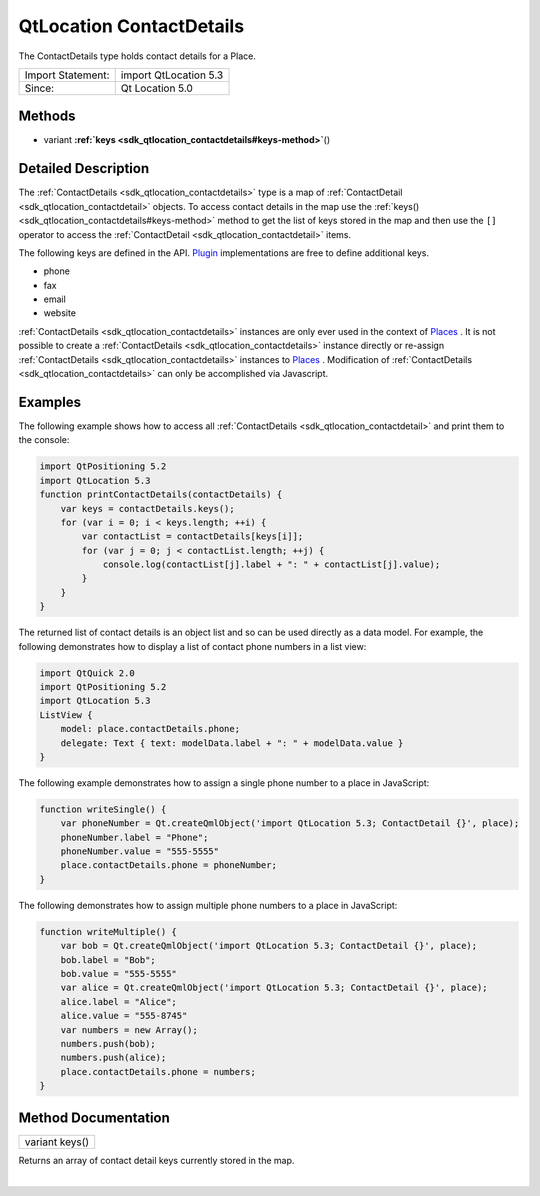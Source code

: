 .. _sdk_qtlocation_contactdetails:
QtLocation ContactDetails
=========================

The ContactDetails type holds contact details for a Place.

+---------------------+-------------------------+
| Import Statement:   | import QtLocation 5.3   |
+---------------------+-------------------------+
| Since:              | Qt Location 5.0         |
+---------------------+-------------------------+

Methods
-------

-  variant
   **:ref:`keys <sdk_qtlocation_contactdetails#keys-method>`**\ ()

Detailed Description
--------------------

The :ref:`ContactDetails <sdk_qtlocation_contactdetails>` type is a map of
:ref:`ContactDetail <sdk_qtlocation_contactdetail>` objects. To access
contact details in the map use the
:ref:`keys() <sdk_qtlocation_contactdetails#keys-method>` method to get the
list of keys stored in the map and then use the ``[]`` operator to
access the :ref:`ContactDetail <sdk_qtlocation_contactdetail>` items.

The following keys are defined in the API.
`Plugin </sdk/apps/qml/QtLocation/location-places-qml/#plugin>`_ 
implementations are free to define additional keys.

-  phone
-  fax
-  email
-  website

:ref:`ContactDetails <sdk_qtlocation_contactdetails>` instances are only
ever used in the context of
`Places </sdk/apps/qml/QtLocation/location-cpp-qml/#place>`_ . It is not
possible to create a :ref:`ContactDetails <sdk_qtlocation_contactdetails>`
instance directly or re-assign
:ref:`ContactDetails <sdk_qtlocation_contactdetails>` instances to
`Places </sdk/apps/qml/QtLocation/location-cpp-qml/#place>`_ .
Modification of :ref:`ContactDetails <sdk_qtlocation_contactdetails>` can
only be accomplished via Javascript.

Examples
--------

The following example shows how to access all
:ref:`ContactDetails <sdk_qtlocation_contactdetail>` and print them to the
console:

.. code:: qml

    import QtPositioning 5.2
    import QtLocation 5.3
    function printContactDetails(contactDetails) {
        var keys = contactDetails.keys();
        for (var i = 0; i < keys.length; ++i) {
            var contactList = contactDetails[keys[i]];
            for (var j = 0; j < contactList.length; ++j) {
                console.log(contactList[j].label + ": " + contactList[j].value);
            }
        }
    }

The returned list of contact details is an object list and so can be
used directly as a data model. For example, the following demonstrates
how to display a list of contact phone numbers in a list view:

.. code:: qml

    import QtQuick 2.0
    import QtPositioning 5.2
    import QtLocation 5.3
    ListView {
        model: place.contactDetails.phone;
        delegate: Text { text: modelData.label + ": " + modelData.value }
    }

The following example demonstrates how to assign a single phone number
to a place in JavaScript:

.. code:: qml

    function writeSingle() {
        var phoneNumber = Qt.createQmlObject('import QtLocation 5.3; ContactDetail {}', place);
        phoneNumber.label = "Phone";
        phoneNumber.value = "555-5555"
        place.contactDetails.phone = phoneNumber;
    }

The following demonstrates how to assign multiple phone numbers to a
place in JavaScript:

.. code:: qml

    function writeMultiple() {
        var bob = Qt.createQmlObject('import QtLocation 5.3; ContactDetail {}', place);
        bob.label = "Bob";
        bob.value = "555-5555"
        var alice = Qt.createQmlObject('import QtLocation 5.3; ContactDetail {}', place);
        alice.label = "Alice";
        alice.value = "555-8745"
        var numbers = new Array();
        numbers.push(bob);
        numbers.push(alice);
        place.contactDetails.phone = numbers;
    }

Method Documentation
--------------------

.. _sdk_qtlocation_contactdetails_variant keys-method:

+--------------------------------------------------------------------------+
|        \ variant keys()                                                  |
+--------------------------------------------------------------------------+

Returns an array of contact detail keys currently stored in the map.

| 

